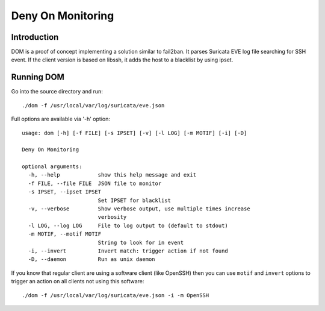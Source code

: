 ==================
Deny On Monitoring
==================

Introduction
============

DOM is a proof of concept implementing a solution similar to fail2ban. It parses Suricata EVE log file
searching for SSH event. If the client version is based on libssh, it adds the host to a blacklist
by using ipset.

Running DOM
===========

Go into the source directory and run: ::

 ./dom -f /usr/local/var/log/suricata/eve.json

Full options are available via '-h' option: ::

 usage: dom [-h] [-f FILE] [-s IPSET] [-v] [-l LOG] [-m MOTIF] [-i] [-D]
 
 Deny On Monitoring
 
 optional arguments:
   -h, --help            show this help message and exit
   -f FILE, --file FILE  JSON file to monitor
   -s IPSET, --ipset IPSET
                         Set IPSET for blacklist
   -v, --verbose         Show verbose output, use multiple times increase
                         verbosity
   -l LOG, --log LOG     File to log output to (default to stdout)
   -m MOTIF, --motif MOTIF
                         String to look for in event
   -i, --invert          Invert match: trigger action if not found
   -D, --daemon          Run as unix daemon

If you know that regular client are using a software client (like OpenSSH) then
you can use ``motif`` and ``invert`` options to trigger an action on all clients not using
this software: ::

 ./dom -f /usr/local/var/log/suricata/eve.json -i -m OpenSSH
